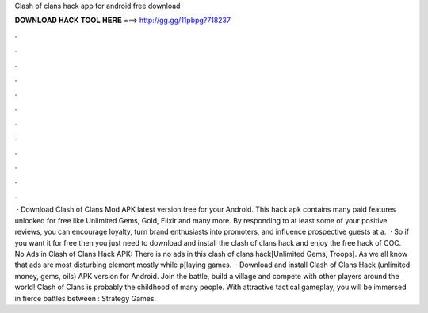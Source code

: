 Clash of clans hack app for android free download

𝐃𝐎𝐖𝐍𝐋𝐎𝐀𝐃 𝐇𝐀𝐂𝐊 𝐓𝐎𝐎𝐋 𝐇𝐄𝐑𝐄 ===> http://gg.gg/11pbpg?718237

.

.

.

.

.

.

.

.

.

.

.

.

 · Download Clash of Clans Mod APK latest version free for your Android. This hack apk contains many paid features unlocked for free like Unlimited Gems, Gold, Elixir and many more. By responding to at least some of your positive reviews, you can encourage loyalty, turn brand enthusiasts into promoters, and influence prospective guests at a.  · So if you want it for free then you just need to download and install the clash of clans hack and enjoy the free hack of COC. No Ads in Clash of Clans Hack APK: There is no ads in this clash of clans hack[Unlimited Gems, Troops]. As we all know that ads are most disturbing element mostly while p[laying games.  · Download and install Clash of Clans Hack (unlimited money, gems, oils) APK version for Android. Join the battle, build a village and compete with other players around the world! Clash of Clans is probably the childhood of many people. With attractive tactical gameplay, you will be immersed in fierce battles between : Strategy Games.